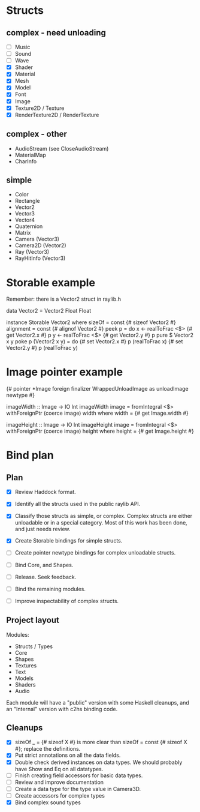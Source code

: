 * Structs
** complex - need unloading
- [ ] Music
- [ ] Sound
- [ ] Wave
- [X] Shader
- [X] Material
- [X] Mesh
- [X] Model
- [X] Font
- [X] Image
- [X] Texture2D / Texture
- [X] RenderTexture2D / RenderTexture
** complex - other
- AudioStream (see CloseAudioStream)
- MaterialMap
- CharInfo
** simple
- Color
- Rectangle
- Vector2
- Vector3
- Vector4
- Quaternion
- Matrix
- Camera (Vector3)
- Camera2D (Vector2)
- Ray (Vector3)
- RayHitInfo (Vector3)
* Storable example
Remember: there is a Vector2 struct in raylib.h

data Vector2 = Vector2 Float Float

instance Storable Vector2 where
    sizeOf = const {# sizeof Vector2 #}
    alignment = const {# alignof Vector2 #}
    peek p = do
        x <- realToFrac <$> {# get Vector2.x #} p
        y <- realToFrac <$> {# get Vector2.y #} p
        pure $ Vector2 x y
    poke p (Vector2 x y) = do
        {# set Vector2.x #} p (realToFrac x)
        {# set Vector2.y #} p (realToFrac y)
* Image pointer example
{# pointer *Image foreign finalizer WrappedUnloadImage as unloadImage newtype #}

imageWidth :: Image -> IO Int
imageWidth image = fromIntegral <$> withForeignPtr (coerce image) width
  where width = {# get Image.width #}

imageHeight :: Image -> IO Int
imageHeight image = fromIntegral <$> withForeignPtr (coerce image) height
  where height = {# get Image.height #}
* Bind plan
** Plan
- [X] Review Haddock format.

- [X] Identify all the structs used in the public raylib API.

- [X] Classify those structs as simple, or complex. Complex structs are either unloadable or in a special category. Most of this work has been done, and just needs review.

- [X] Create Storable bindings for simple structs.

- [ ] Create pointer newtype bindings for complex unloadable structs.

- [ ] Bind Core, and Shapes.

- [ ] Release. Seek feedback.

- [ ] Bind the remaining modules.

- [ ] Improve inspectability of complex structs.
** Project layout
Modules:
- Structs / Types
- Core
- Shapes
- Textures
- Text
- Models
- Shaders
- Audio

Each module will have a "public" version with some Haskell cleanups, and an "Internal" version with c2hs binding code.
** Cleanups
- [X] sizeOf _ = {# sizeof X #} is more clear than sizeOf = const {# sizeof X #}; replace the definitions.
- [X] Put strict annotations on all the data fields.
- [X] Double check derived instances on data types. We should probably have Show and Eq on all datatypes.
- [ ] Finish creating field accessors for basic data types.
- [ ] Review and improve documentation
- [ ] Create a data type for the type value in Camera3D.
- [ ] Create accessors for complex types
- [X] Bind complex sound types
